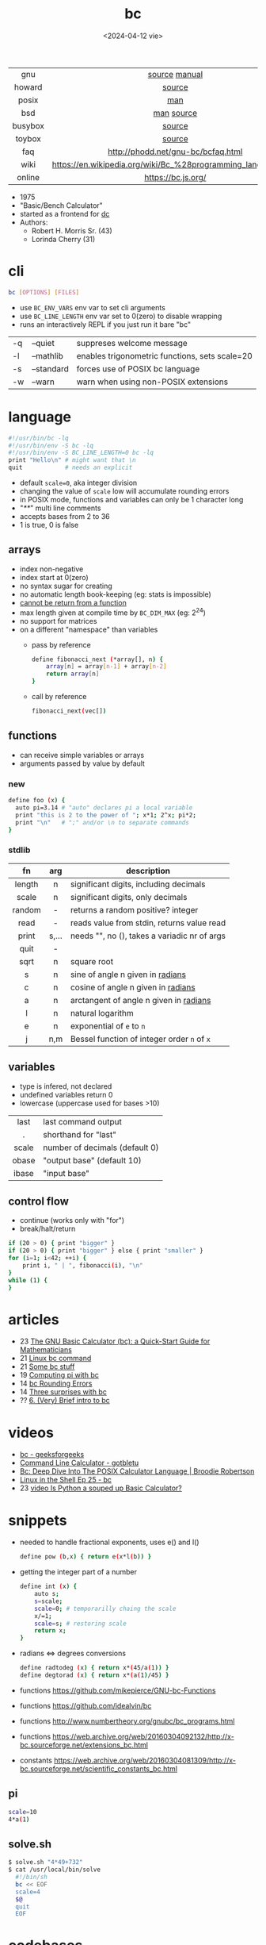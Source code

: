 #+TITLE: bc
#+DATE: <2024-04-12 vie>

|---------+-------------------------------------------------------------|
|   <c>   |                             <c>                             |
|   gnu   |                        [[https://github.com/fivepiece/gnu-bc/][source]] [[https://www.gnu.org/software/bc/manual/html_mono/bc.html][manual]]                        |
| howard  |                           [[https://github.com/gavinhoward/bc][source]]                            |
|  posix  |                             [[https://pubs.opengroup.org/onlinepubs/9699919799/utilities/bc.html][man]]                             |
|   bsd   |                         [[https://man.freebsd.org/cgi/man.cgi?query=bc&sektion=1][man]] [[https://cgit.freebsd.org/src/tree/contrib/bc][source]]                          |
| busybox |                           [[https://git.busybox.net/busybox/tree/miscutils/bc.c][source]]                            |
| toybox  |                           [[https://github.com/landley/toybox/blob/master/toys/pending/bc.c][source]]                            |
|   faq   |             http://phodd.net/gnu-bc/bcfaq.html              |
|  wiki   | https://en.wikipedia.org/wiki/Bc_%28programming_language%29 |
| online  |                     https://bc.js.org/                      |
|---------+-------------------------------------------------------------|

- 1975
- "Basic/Bench Calculator"
- started as a frontend for [[https://en.wikipedia.org/wiki/Dc_(computer_program)][dc]]
- Authors:
  - Robert H. Morris Sr. (43)
  - Lorinda Cherry (31)

* cli

#+begin_src sh
  bc [OPTIONS] [FILES]
#+end_src

- use ~BC_ENV_VARS~ env var to set cli arguments
- use ~BC_LINE_LENGTH~ env var set to 0(zero) to disable wrapping
- runs an interactively REPL if you just run it bare "bc"

|----+------------+------------------------------------------------|
| -q | --quiet    | suppreses welcome message                      |
| -l | --mathlib  | enables trigonometric functions, sets scale=20 |
| -s | --standard | forces use of POSIX bc language                |
| -w | --warn     | warn when using non-POSIX extensions           |
|----+------------+------------------------------------------------|

* language

#+begin_src sh
  #!/usr/bin/bc -lq
  #!/usr/bin/env -S bc -lq
  #!/usr/bin/env -S BC_LINE_LENGTH=0 bc -lq
  print "Hello\n" # might want that \n
  quit            # needs an explicit
#+end_src

- default ~scale=0~, aka integer division
- changing the value of ~scale~ low will accumulate rounding errors
- in POSIX mode, functions and variables can only be 1 character long
- "/**/" multi line comments
- accepts bases from 2 to 36
- 1 is true, 0 is false

** arrays

- index non-negative
- index start at 0(zero)
- no syntax sugar for creating
- no automatic length book-keeping (eg: stats is impossible)
- _cannot be return from a function_
- max length given at compile time by ~BC_DIM_MAX~ (eg: 2^24)
- no support for matrices
- on a different "namespace" than variables
  - pass by reference
    #+begin_src bash
      define fibonacci_next (*array[], n) {
          array[n] = array[n-1] + array[n-2]
          return array[n]
      }
    #+end_src
  - call by reference
    #+begin_src bash
      fibonacci_next(vec[])
    #+end_src

** functions

- can receive simple variables or arrays
- arguments passed by value by default

*** new

#+begin_src sh
  define foo (x) {
    auto pi=3.14 # "auto" declares pi a local variable
    print "this is 2 to the power of "; x*1; 2^x; pi*2;
    print "\n"   # ";" and/or \n to separate commands
  }
#+end_src

*** stdlib

|--------+-------+------------------------------------------------|
|  <c>   |  <c>  |                                                |
|   fn   |  arg  | description                                    |
|--------+-------+------------------------------------------------|
| length |   n   | significant digits, including decimals         |
| scale  |   n   | significant digits, only decimals              |
| random |   -   | returns a random positive? integer             |
|  read  |   -   | reads value from stdin, returns value read     |
| print  | s,... | needs "\n", no (), takes a variadic nr of args |
|  quit  |   -   |                                                |
|--------+-------+------------------------------------------------|
|  sqrt  |   n   | square root                                    |
|   s    |   n   | sine of angle n given in _radians_             |
|   c    |   n   | cosine of angle n given in _radians_           |
|   a    |   n   | arctangent of angle n given in _radians_       |
|   l    |   n   | natural logarithm                              |
|   e    |   n   | exponential of ~e~ to ~n~                      |
|   j    |  n,m  | Bessel function of integer order ~n~ of ~x~    |
|--------+-------+------------------------------------------------|

** variables

- type is infered, not declared
- undefined variables return 0
- lowercase (uppercase used for bases >10)

|-------+--------------------------------|
|  <c>  |                                |
| last  | last command output            |
|   .   | shorthand for "last"           |
| scale | number of decimals (default 0) |
| obase | "output base" (default 10)     |
| ibase | "input base"                   |
|-------+--------------------------------|

** control flow

- continue (works only with "for")
- break/halt/return
#+begin_src sh
  if (20 > 0) { print "bigger" }
  if (20 > 0) { print "bigger" } else { print "smaller" }
  for (i=1; i<42; ++i) {
      print i, " | ", fibonacci(i), "\n"
  }
  while (1) {
  }
#+end_src

* articles

- 23 [[https://org.coloradomesa.edu/~mapierce2/bc/][The GNU Basic Calculator (bc): a Quick-Start Guide for Mathematicians]]
- 21 [[https://www.computerhope.com/unix/ubc.htm][Linux bc command]]
- 21 [[https://leancrew.com/all-this/2021/02/some-bc-stuff/][Some bc stuff]]
- 19 [[https://www.johndcook.com/blog/2019/10/29/computing-pi-with-bc/][Computing pi with bc]]
- 14 [[https://unixetc.co.uk/2014/01/19/bc-rounding-errors/][bc Rounding Errors]]
- 14 [[https://www.johndcook.com/blog/2010/07/14/bc-math-library/][Three surprises with bc]]
- ?? [[http://www.physics.smu.edu/coan/linux/bc.html][6. (Very) Brief intro to bc]]

* videos

- [[https://www.youtube.com/watch?v=_UwhS0IvwQk][bc - geeksforgeeks]]
- [[https://www.youtube.com/watch?v=JkyodHenTuc][Command Line Calculator - gotbletu]]
- [[https://www.youtube.com/watch?v=JascI_29sks][Bc: Deep Dive Into The POSIX Calculator Language | Broodie Robertson]]
- [[https://vimeo.com/101977655][Linux in the Shell Ep 25 - bc]]
- 23 [[https://www.youtube.com/watch?v=HcRMo0wGq44][video Is Python a souped up Basic Calculator?]]

* snippets

- needed to handle fractional exponents, uses e() and l()
  #+begin_src bash
    define pow (b,x) { return e(x*l(b)) }
  #+end_src

- getting the integer part of a number
  #+begin_src bash
    define int (x) {
        auto s;
        s=scale;
        scale=0; # temporarilly chaing the scale
        x/=1;
        scale=s; # restoring scale
        return x;
    }
  #+end_src

- radians <=> degrees conversions
  #+begin_src sh
    define radtodeg (x) { return x*(45/a(1)) }
    define degtorad (x) { return x*(a(1)/45) }
  #+end_src

- functions https://github.com/mikepierce/GNU-bc-Functions
- functions https://github.com/idealvin/bc
- functions http://www.numbertheory.org/gnubc/bc_programs.html
- functions https://web.archive.org/web/20160304092132/http://x-bc.sourceforge.net/extensions_bc.html
- constants https://web.archive.org/web/20160304081309/http://x-bc.sourceforge.net/scientific_constants_bc.html

** pi

#+begin_src sh
  scale=10
  4*a(1)
#+end_src

** solve.sh

#+begin_src sh
$ solve.sh "4*49+732"
$ cat /usr/local/bin/solve
  #!/bin/sh
  bc << EOF
  scale=4
  $@
  quit
  EOF
#+end_src

* codebases

#+CAPTION: Lorinda Cherry in 1982
[[./bc_bell.png]]

- math and bitcoin
  - https://github.com/fivepiece/btc-bash-ng/
  - https://github.com/fivepiece/btc-bash
- example https://literateprograms.org/category_programming_language_bc.html
- example https://github.com/fivepiece/gnu-bc/tree/master/Examples
- example http://www.phodd.net/gnu-bc/
- example https://rosettacode.org/wiki/Category:Bc

** sergiosgc/AdventOfCode2021
- day6 [[https://github.com/sergiosgc/AdventOfCode2021/blob/main/src/day06/one.bc][part 1]]
  #+begin_src bash
  for (; i>0; i-=1) {
      n = timer[0]
      for (t=0; t<8; t+=1) timer[t] = timer[t+1]
      timer[8] = n
      timer[6] += n
  }
  for (i=0; i<9; i+=1) result += timer[i]
  print result
  print "\n"
  #+end_src

